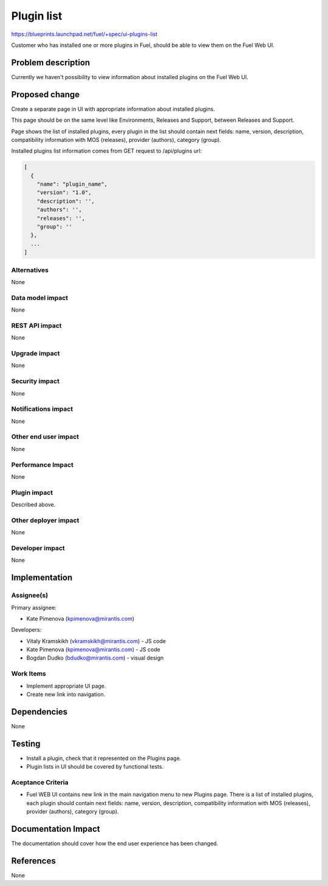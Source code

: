 ..
 This work is licensed under a Creative Commons Attribution 3.0 Unported
 License.

 http://creativecommons.org/licenses/by/3.0/legalcode

=============
Plugin list
=============

https://blueprints.launchpad.net/fuel/+spec/ui-plugins-list

Customer who has installed one or more plugins in Fuel, should be able
to view them on the Fuel Web UI.

Problem description
===================

Currently we haven't possibility to view information about installed
plugins on the Fuel Web UI.

Proposed change
===============

Create a separate page in UI with appropriate information about installed
plugins.

This page should be on the same level like Environments, Releases and Support,
between Releases and Support.

Page shows the list of installed plugins, every plugin in the list should
contain next fields: name, version, description, compatibility information
with MOS (releases), provider (authors), category (group).

Installed plugins list information comes from GET request to /api/plugins url:

.. code-block:: json

  [
    {
      "name": "plugin_name",
      "version": "1.0",
      "description": '',
      "authors": '',
      "releases": '',
      "group": ''
    },
    ...
  ]

Alternatives
------------

None

Data model impact
-----------------

None

REST API impact
---------------

None

Upgrade impact
--------------

None

Security impact
---------------

None

Notifications impact
--------------------

None

Other end user impact
---------------------

None

Performance Impact
------------------

None

Plugin impact
-------------

Described above.

Other deployer impact
---------------------

None

Developer impact
----------------

None

Implementation
==============

Assignee(s)
-----------

Primary assignee:

* Kate Pimenova (kpimenova@mirantis.com)

Developers:

* Vitaly Kramskikh (vkramskikh@mirantis.com) - JS code
* Kate Pimenova (kpimenova@mirantis.com) - JS code
* Bogdan Dudko (bdudko@mirantis.com) - visual design

Work Items
----------

* Implement appropriate UI page.
* Create new link into navigation.

Dependencies
============

None

Testing
=======

* Install a plugin, check that it represented on the Plugins page.
* Plugin lists in UI should be covered by functional tests.

Aceptance Criteria
------------------

* Fuel WEB UI contains new link in the main navigation menu to new
  Plugins page. There is a list of installed plugins, each plugin
  should contain next fields: name, version, description,
  compatibility information with MOS (releases), provider (authors),
  category (group).

Documentation Impact
====================

The documentation should cover how the end user experience has been changed.

References
==========

None
